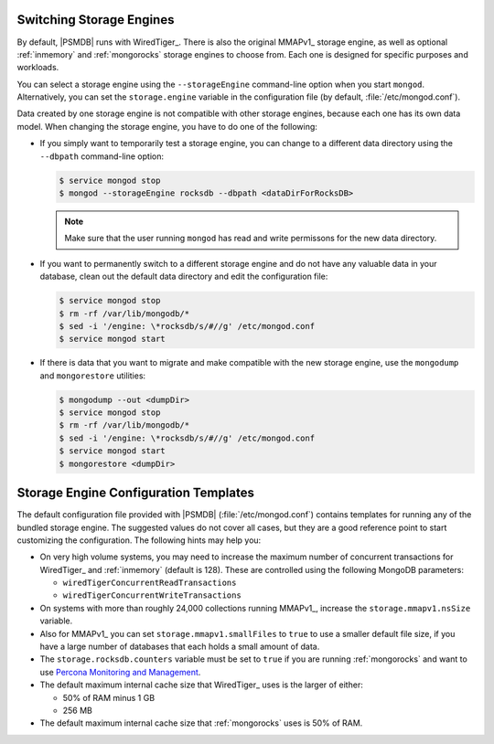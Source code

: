 .. _switch_storage_engines:

Switching Storage Engines
=========================

By default, |PSMDB| runs with WiredTiger_.
There is also the original MMAPv1_ storage engine,
as well as optional :ref:`inmemory` and :ref:`mongorocks` storage engines
to choose from.
Each one is designed for specific purposes and workloads.

You can select a storage engine
using the ``--storageEngine`` command-line option when you start ``mongod``.
Alternatively, you can set the ``storage.engine`` variable
in the configuration file (by default, :file:`/etc/mongod.conf`).

Data created by one storage engine is not compatible
with other storage engines, because each one has its own data model.
When changing the storage engine, you have to do one of the following:

* If you simply want to temporarily test a storage engine,
  you can change to a different data directory
  using the ``--dbpath`` command-line option:

  .. code-block:: bash

    $ service mongod stop
    $ mongod --storageEngine rocksdb --dbpath <dataDirForRocksDB>

  .. note:: Make sure that the user running ``mongod``
     has read and write permissons for the new data directory.

* If you want to permanently switch to a different storage engine
  and do not have any valuable data in your database,
  clean out the default data directory
  and edit the configuration file:

  .. code-block:: bash

    $ service mongod stop
    $ rm -rf /var/lib/mongodb/*
    $ sed -i '/engine: \*rocksdb/s/#//g' /etc/mongod.conf
    $ service mongod start

* If there is data that you want to migrate and make compatible with the new
  storage engine, use the ``mongodump`` and ``mongorestore`` utilities:

  .. code-block:: bash

    $ mongodump --out <dumpDir>
    $ service mongod stop
    $ rm -rf /var/lib/mongodb/*
    $ sed -i '/engine: \*rocksdb/s/#//g' /etc/mongod.conf
    $ service mongod start
    $ mongorestore <dumpDir>

Storage Engine Configuration Templates
======================================

The default configuration file provided with |PSMDB| (:file:`/etc/mongod.conf`)
contains templates for running any of the bundled storage engine.
The suggested values do not cover all cases,
but they are a good reference point to start customizing the configuration.
The following hints may help you:

* On very high volume systems,
  you may need to increase the maximum number of concurrent transactions
  for WiredTiger_ and :ref:`inmemory` (default is 128).
  These are controlled using the following MongoDB parameters:

  * ``wiredTigerConcurrentReadTransactions``
  * ``wiredTigerConcurrentWriteTransactions``

* On systems with more than roughly 24,000 collections running MMAPv1_,
  increase the ``storage.mmapv1.nsSize`` variable.

* Also for MMAPv1_ you can set ``storage.mmapv1.smallFiles`` to ``true``
  to use a smaller default file size,
  if you have a large number of databases
  that each holds a small amount of data.

* The ``storage.rocksdb.counters`` variable must be set to ``true``
  if you are running :ref:`mongorocks`
  and want to use `Percona Monitoring and Management
  <https://www.percona.com/software/database-tools/percona-monitoring-and-management>`_.

* The default maximum internal cache size that WiredTiger_ uses
  is the larger of either:

  * 50% of RAM minus 1 GB
  * 256 MB

* The default maximum internal cache size that :ref:`mongorocks` uses
  is 50% of RAM.

